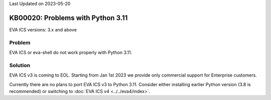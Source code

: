 Last Updated on 2023-05-20

KB00020: Problems with Python 3.11
**********************************

.. index:: eva, startup, shutdown, crash

EVA ICS versions: 3.x and above

Problem
=======

EVA ICS or eva-shell do not work properly with Python 3.11.

Solution
========

EVA ICS v3 is coming to EOL. Starting from Jan 1st 2023 we provide only
commercial support for Enterprise customers.

Currently there are no plans to port EVA ICS v3 to Python 3.11. Consider either
installing earlier Python version (3.8 is recommended) or switching to
:doc:`EVA ICS v4 <../../eva4/index>`.
